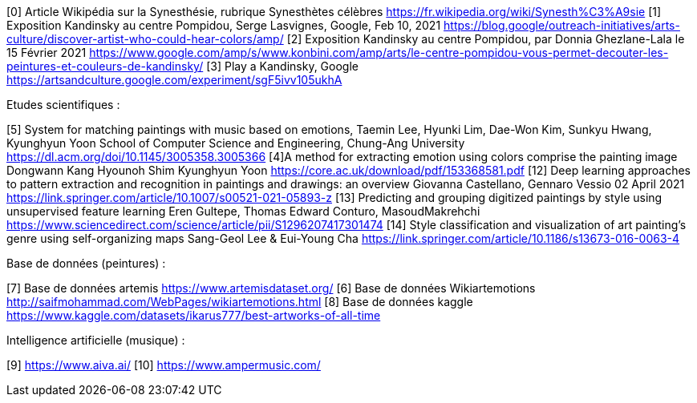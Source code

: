 
////
*_Note : Liste des références exploitées. Une référence complète
donne titre, auteur(s), date, journal, revue, source de publication,
titre de conférence, numéro, pages. Une webographie est aussi
envisageable : titre, auteur, date, page web_*

* [[RefShannon]]RefShannon : *C. E. SHANNON*, _A Mathematical Theory
of Communication_, Reprinted with corrections from The Bell System
Technical Journal, pages 379–423, 623–656, Vol. 27, 1948,
http://sites.google.com/site/parthochoudhury/aMToC_CShannon.pdf
* [[VitrinePACT]]VitrinePACT : _Vitrine des projets PACT_,
https://pact.wp.mines-telecom.fr/vitrine/
* [[TOTO]]XXX : *M. S. Otor*, _Best paper ever_, Livre de la jungle,
Volume 2, pages 33-34, 1777

IL FAUT METTRE LES CITATIONS AU BON FORMAT, IDEM POUR L'ETAT DE L'ART !!
////

[0] Article Wikipédia sur la Synesthésie, rubrique Synesthètes célèbres
 https://fr.wikipedia.org/wiki/Synesth%C3%A9sie
[1] Exposition Kandinsky au centre Pompidou, Serge Lasvignes, Google, Feb 10, 2021
https://blog.google/outreach-initiatives/arts-culture/discover-artist-who-could-hear-colors/amp/
[2]  Exposition Kandinsky au centre Pompidou,  par Donnia Ghezlane-Lala le 15 Février 2021
https://www.google.com/amp/s/www.konbini.com/amp/arts/le-centre-pompidou-vous-permet-decouter-les-peintures-et-couleurs-de-kandinsky/
[3]  Play a Kandinsky, Google https://artsandculture.google.com/experiment/sgF5ivv105ukhA

Etudes scientifiques :

[5] System for matching paintings with music based on emotions, Taemin Lee, Hyunki Lim, Dae-Won Kim, Sunkyu Hwang, Kyunghyun Yoon
School of Computer Science and Engineering, Chung-Ang University
https://dl.acm.org/doi/10.1145/3005358.3005366
[4]A method for extracting emotion using colors comprise the painting image
Dongwann Kang Hyounoh Shim Kyunghyun Yoon
 https://core.ac.uk/download/pdf/153368581.pdf
[12] Deep learning approaches to pattern extraction and recognition in paintings and drawings: an overview
Giovanna Castellano, Gennaro Vessio 02 April 2021
https://link.springer.com/article/10.1007/s00521-021-05893-z
[13] Predicting and grouping digitized paintings by style using unsupervised feature learning
Eren Gultepe, Thomas Edward Conturo, MasoudMakrehchi
https://www.sciencedirect.com/science/article/pii/S1296207417301474
[14] Style classification and visualization of art painting’s genre using self-organizing maps
Sang-Geol Lee & Eui-Young Cha
https://link.springer.com/article/10.1186/s13673-016-0063-4

Base de données (peintures) :

[7] Base de données artemis
https://www.artemisdataset.org/
[6] Base de données Wikiartemotions
http://saifmohammad.com/WebPages/wikiartemotions.html
[8] Base de données kaggle
https://www.kaggle.com/datasets/ikarus777/best-artworks-of-all-time

Intelligence artificielle (musique) :

[9] https://www.aiva.ai/
[10] https://www.ampermusic.com/

